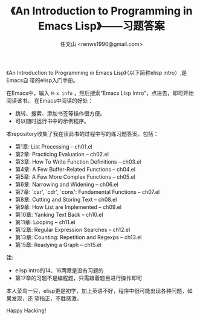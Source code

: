 #+TITLE: 《An Introduction to Programming in Emacs Lisp》——习题答案
#+AUTHOR: 任文山 <renws1990@gmail.com>

《An Introduction to Programming in Emacs Lisp》（以下简称elisp intro）,是Emacs自
带的elisp入门手册。

在Emacs中，输入 =M-x info= ，然后搜索“Emacs Lisp Intro”，点进去，即可开始阅读该书。
在Emacs中阅读的好处：
- 跳转、搜索、添加书签等操作很方便。
- 可以随时运行书中的示例程序。


本repository收集了我在读此书的过程中写的练习题答案，包括：

- 第1章: List Processing -- ch01.el
- 第2章: Practicing Evaluation -- ch02.el
- 第3章: How To Write Function Definitions -- ch03.el
- 第4章: A Few Buffer-Related Functions -- ch04.el
- 第5章: A Few More Complex Functions -- ch05.el
- 第6章: Narrowing and Widening -- ch06.el
- 第7章: `car', `cdr', `cons': Fundamental Functions -- ch07.el
- 第8章: Cutting and Storing Text -- ch08.el
- 第9章: How List are Implemented -- ch09.el
- 第10章: Yanking Text Back -- ch10.el
- 第11章: Looping -- ch11.el
- 第12章: Regular Expression Searches -- ch12.el
- 第13章: Counting: Repetition and Regexps -- ch13.el
- 第15章: Readying a Graph -- ch15.el

*注*:
- elisp intro的14、16两章是没有习题的
- 第17章的习题不是编程题，只需跟着题目进行操作即可


本人菜鸟一只，elisp更是初学，加上英语不好，程序中很可能出现各种问题，如果发现，还
望指正，不胜感激。

Happy Hacking!
